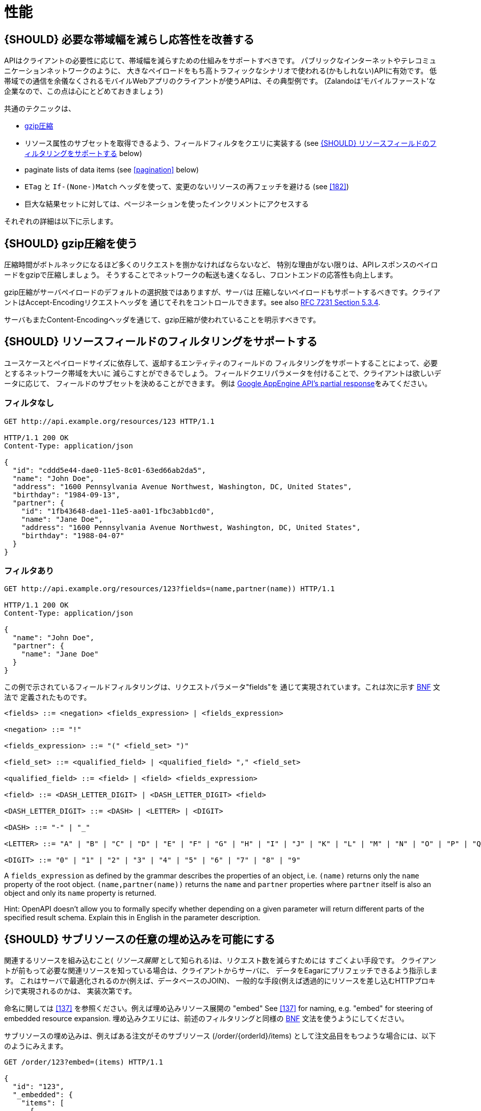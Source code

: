 [[performance]]
= 性能

[#155]
== {SHOULD} 必要な帯域幅を減らし応答性を改善する

APIはクライアントの必要性に応じて、帯域幅を減らすための仕組みをサポートすべきです。
パブリックなインターネットやテレコミュニケーションネットワークのように、
大きなペイロードをもち高トラフィックなシナリオで使われる(かもしれない)APIに有効です。
低帯域での通信を余儀なくされるモバイルWebアプリのクライアントが使うAPIは、その典型例です。
(Zalandoは'モバイルファースト'な企業なので、この点は心にとどめておきましょう)

共通のテクニックは、

* <<156,gzip圧縮>>
* リソース属性のサブセットを取得できるよう、フィールドフィルタをクエリに実装する (see <<157>> below)
* paginate lists of data items (see <<pagination>> below)
* `ETag` と `If-(None-)Match` ヘッダを使って、変更のないリソースの再フェッチを避ける (see <<182>>)
* 巨大な結果セットに対しては、ページネーションを使ったインクリメントにアクセスする

それぞれの詳細は以下に示します。

[#156]
== {SHOULD} gzip圧縮を使う

圧縮時間がボトルネックになるほど多くのリクエストを捌かなければならないなど、
特別な理由がない限りは、APIレスポンスのペイロードをgzipで圧縮しましょう。
そうすることでネットワークの転送も速くなるし、フロントエンドの応答性も向上します。

gzip圧縮がサーバペイロードのデフォルトの選択肢ではありますが、サーバは
圧縮しないペイロードもサポートするべきです。クライアントはAccept-Encodingリクエストヘッダを
通じてそれをコントロールできます。see also
http://tools.ietf.org/html/rfc7231#section-5.3.4[RFC 7231 Section 5.3.4].

サーバもまたContent-Encodingヘッダを通じて、gzip圧縮が使われていることを明示すべきです。

[#157]
== {SHOULD} リソースフィールドのフィルタリングをサポートする

ユースケースとペイロードサイズに依存して、返却するエンティティのフィールドの
フィルタリングをサポートすることによって、必要とするネットワーク帯域を大いに
減らこすとができるでしょう。
フィールドクエリパラメータを付けることで、クライアントは欲しいデータに応じて、
フィールドのサブセットを決めることができます。
例は https://cloud.google.com/appengine/docs/python/taskqueue/rest/performance#partial-response[Google
AppEngine API's partial response]をみてください。

[[unfiltered]]
=== フィルタなし

[source,http]
----
GET http://api.example.org/resources/123 HTTP/1.1

HTTP/1.1 200 OK
Content-Type: application/json

{
  "id": "cddd5e44-dae0-11e5-8c01-63ed66ab2da5",
  "name": "John Doe",
  "address": "1600 Pennsylvania Avenue Northwest, Washington, DC, United States",
  "birthday": "1984-09-13",
  "partner": {
    "id": "1fb43648-dae1-11e5-aa01-1fbc3abb1cd0",
    "name": "Jane Doe",
    "address": "1600 Pennsylvania Avenue Northwest, Washington, DC, United States",
    "birthday": "1988-04-07"
  }
}
----

[[filtered]]
=== フィルタあり

[source,http]
----
GET http://api.example.org/resources/123?fields=(name,partner(name)) HTTP/1.1

HTTP/1.1 200 OK
Content-Type: application/json

{
  "name": "John Doe",
  "partner": {
    "name": "Jane Doe"
  }
}
----

この例で示されているフィールドフィルタリングは、リクエストパラメータ"fields"を
通じて実現されています。これは次に示す https://en.wikipedia.org/wiki/Backus%E2%80%93Naur_form[BNF] 文法で
定義されたものです。

[source,bnf]
----
<fields> ::= <negation> <fields_expression> | <fields_expression>

<negation> ::= "!"

<fields_expression> ::= "(" <field_set> ")"

<field_set> ::= <qualified_field> | <qualified_field> "," <field_set>

<qualified_field> ::= <field> | <field> <fields_expression>

<field> ::= <DASH_LETTER_DIGIT> | <DASH_LETTER_DIGIT> <field>

<DASH_LETTER_DIGIT> ::= <DASH> | <LETTER> | <DIGIT>

<DASH> ::= "-" | "_"

<LETTER> ::= "A" | "B" | "C" | "D" | "E" | "F" | "G" | "H" | "I" | "J" | "K" | "L" | "M" | "N" | "O" | "P" | "Q" | "R" | "S" | "T" | "U" | "V" | "W" | "X" | "Y" | "Z" | "a" | "b" | "c" | "d" | "e" | "f" | "g" | "h" | "i" | "j" | "k" | "l" | "m" | "n" | "o" | "p" | "q" | "r" | "s" | "t" | "u" | "v" | "w" | "x" | "y" | "z"

<DIGIT> ::= "0" | "1" | "2" | "3" | "4" | "5" | "6" | "7" | "8" | "9"
----

A `fields_expression` as defined by the grammar describes the properties
of an object, i.e. `(name)` returns only the `name` property of the root
object. `(name,partner(name))` returns the `name` and `partner`
properties where `partner` itself is also an object and only its `name`
property is returned.

Hint: OpenAPI doesn't allow you to formally specify whether depending on
a given parameter will return different parts of the specified result
schema. Explain this in English in the parameter description.

[#158]
== {SHOULD} サブリソースの任意の埋め込みを可能にする

関連するリソースを組み込むこと( _リソース展開_ として知られる)は、リクエスト数を減らすためには
すごくよい手段です。
クライアントが前もって必要な関連リソースを知っている場合は、クライアントからサーバに、
データをEagarにプリフェッチできるよう指示します。
これはサーバで最適化されるのか(例えば、データベースのJOIN)、
一般的な手段(例えば透過的にリソースを差し込むHTTPプロキシ)で実現されるのかは、
実装次第です。

命名に関しては <<137>> を参照ください。例えば埋め込みリソース展開の "embed"
See <<137>> for naming, e.g. "embed" for steering of embedded
resource expansion.
埋め込みクエリには、前述のフィルタリングと同様の https://en.wikipedia.org/wiki/Backus%E2%80%93Naur_form[BNF] 文法を使うようにしてください。

サブリソースの埋め込みは、例えばある注文がそのサブリソース (/order/\{orderId}/items)
として注文品目をもつような場合には、以下のようにみえます。

[source,http]
----
GET /order/123?embed=(items) HTTP/1.1

{
  "id": "123",
  "_embedded": {
    "items": [
      {
        "position": 1,
        "sku": "1234-ABCD-7890",
        "price": {
          "amount": 71.99,
          "currency": "EUR"
        }
      }
    ]
  }
}
----

[217]
== {MUST} サポートされていればキャッシュを使う

APIがキャッシュをサポートすることが意図されていれば、キャッシュ境界(すなわち、
`Cache-Control` と `Vary` ヘッダを付加することによって生存期間とキャッシュ制約)
を定義することによって、これを明記しなければなりません。
(https://tools.ietf.org/html/rfc7234[RFC-7234] を注意深く読んでください。)

キャッシュは実に多くのことを考慮しなくてはなりません。例えば、レスポンス情報の一般的な
キャッシュ可能性、SSLや<<104,OAuth>>を使ってエンドポイントを保護するためのガイドライン、
リソースのアップデートや無効化ルール、複数のコンシューマインスタンスの存在など。
結果としてキャッシュは、最良の場合「複雑」で、最悪の場合「何の役にも立たない」ものになるでしょう。
API設計者がよくこれを理解していることが示されない限りは、RESTful APIに関して
クライアントサイドでのキャッシュや透過的なHTTPキャッシュは避けるべきです。

デフォルトでは、APIは`Cache-Control: no-cache`ヘッダをセットすべきです。

**注意:** このデフォルトセッティングをドキュメントに書く必要はありません。
たいていのフレームワークは、レスポンスに自動的に付与するからです。
しかし、このデフォルトから外れる場合は、しっかりとドキュメント化しなくてはなりません。
